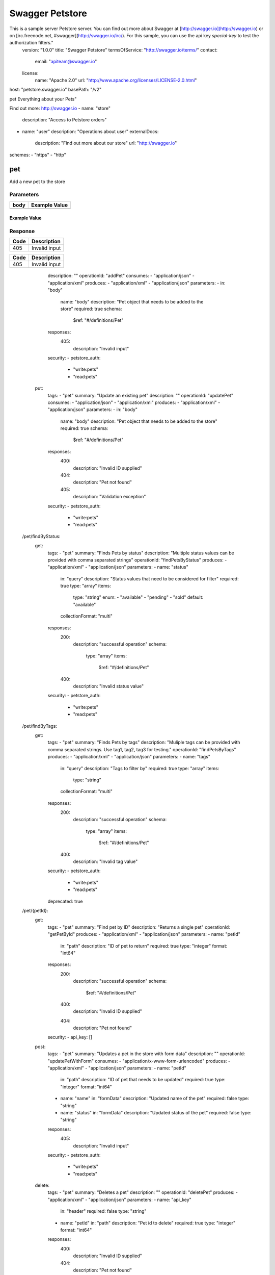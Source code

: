 Swagger Petstore
================

This is a sample server Petstore server.  You can find out more about     Swagger at [http://swagger.io](http://swagger.io) or on [irc.freenode.net, #swagger](http://swagger.io/irc/).      For this sample, you can use the api key `special-key` to test the authorization     filters."
  version: "1.0.0"
  title: "Swagger Petstore"
  termsOfService: "http://swagger.io/terms/"
  contact:
    email: "apiteam@swagger.io"
  license:
    name: "Apache 2.0"
    url: "http://www.apache.org/licenses/LICENSE-2.0.html"
host: "petstore.swagger.io"
basePath: "/v2"

pet
Everything about your Pets"

Find out more: http://swagger.io
- name: "store"
  description: "Access to Petstore orders"
- name: "user"
  description: "Operations about user"
  externalDocs:
    description: "Find out more about our store"
    url: "http://swagger.io"
schemes:
- "https"
- "http"

pet
---

.. http:post::  /pet

Add a new pet to the store

Parameters
~~~~~~~~~~

+--------+----------------------------------------+
|        |                                        |
|  body  |            Example Value               |
|        |                                        |
+========+========================================+
|        | .. sourcecode:: js                     |
|        |     {                                  |
|        |       "id": 0,                         |  
|        |       "category": {                    |
|        |         "id": 0,                       |
|        |         "name": "string"               |  
|        |       },                               |
|        |       "name": "doggie",                |
|        |       "photoUrls": [                   |
|        |         "string"                       |
|        |       ],                               |
|        |       "tags": [                        |
|        |         {                              |
|        |           "id": 0,                     |
|        |           "name": "string"             |
|        |         }                              |
|        |       ],                               |
|        |       "status": "available"            |
|        |     }                                  |  
+--------+----------------------------------------+

Example Value
+++++++++++++

.. code-block ::
    {
      "id": 0,
      "category": {
        "id": 0,
        "name": "string"
      },
      "name": "doggie",
      "photoUrls": [
        "string"
      ],
      "tags": [
        {
          "id": 0,
          "name": "string"
        }
      ],
      "status": "available"
    }

Response
~~~~~~~~

+--------+----------------------------------------+
|        |                                        |
|  Code  |            Description                 |
|        |                                        |
+========+========================================+
|        |                                        |
|  405   |          Invalid input                 |
|        |                                        |  
+--------+----------------------------------------+


========  ================================
  Code                     Description    
========  ================================
  405      Invalid input 
========  ================================

      description: ""
      operationId: "addPet"
      consumes:
      - "application/json"
      - "application/xml"
      produces:
      - "application/xml"
      - "application/json"
      parameters:
      - in: "body"
        name: "body"
        description: "Pet object that needs to be added to the store"
        required: true
        schema:
          $ref: "#/definitions/Pet"
      responses:
        405:
          description: "Invalid input"
      security:
      - petstore_auth:
        - "write:pets"
        - "read:pets"
    put:
      tags:
      - "pet"
      summary: "Update an existing pet"
      description: ""
      operationId: "updatePet"
      consumes:
      - "application/json"
      - "application/xml"
      produces:
      - "application/xml"
      - "application/json"
      parameters:
      - in: "body"
        name: "body"
        description: "Pet object that needs to be added to the store"
        required: true
        schema:
          $ref: "#/definitions/Pet"
      responses:
        400:
          description: "Invalid ID supplied"
        404:
          description: "Pet not found"
        405:
          description: "Validation exception"
      security:
      - petstore_auth:
        - "write:pets"
        - "read:pets"
  /pet/findByStatus:
    get:
      tags:
      - "pet"
      summary: "Finds Pets by status"
      description: "Multiple status values can be provided with comma separated strings"
      operationId: "findPetsByStatus"
      produces:
      - "application/xml"
      - "application/json"
      parameters:
      - name: "status"
        in: "query"
        description: "Status values that need to be considered for filter"
        required: true
        type: "array"
        items:
          type: "string"
          enum:
          - "available"
          - "pending"
          - "sold"
          default: "available"
        collectionFormat: "multi"
      responses:
        200:
          description: "successful operation"
          schema:
            type: "array"
            items:
              $ref: "#/definitions/Pet"
        400:
          description: "Invalid status value"
      security:
      - petstore_auth:
        - "write:pets"
        - "read:pets"
  /pet/findByTags:
    get:
      tags:
      - "pet"
      summary: "Finds Pets by tags"
      description: "Muliple tags can be provided with comma separated strings. Use         tag1, tag2, tag3 for testing."
      operationId: "findPetsByTags"
      produces:
      - "application/xml"
      - "application/json"
      parameters:
      - name: "tags"
        in: "query"
        description: "Tags to filter by"
        required: true
        type: "array"
        items:
          type: "string"
        collectionFormat: "multi"
      responses:
        200:
          description: "successful operation"
          schema:
            type: "array"
            items:
              $ref: "#/definitions/Pet"
        400:
          description: "Invalid tag value"
      security:
      - petstore_auth:
        - "write:pets"
        - "read:pets"
      deprecated: true
  /pet/{petId}:
    get:
      tags:
      - "pet"
      summary: "Find pet by ID"
      description: "Returns a single pet"
      operationId: "getPetById"
      produces:
      - "application/xml"
      - "application/json"
      parameters:
      - name: "petId"
        in: "path"
        description: "ID of pet to return"
        required: true
        type: "integer"
        format: "int64"
      responses:
        200:
          description: "successful operation"
          schema:
            $ref: "#/definitions/Pet"
        400:
          description: "Invalid ID supplied"
        404:
          description: "Pet not found"
      security:
      - api_key: []
    post:
      tags:
      - "pet"
      summary: "Updates a pet in the store with form data"
      description: ""
      operationId: "updatePetWithForm"
      consumes:
      - "application/x-www-form-urlencoded"
      produces:
      - "application/xml"
      - "application/json"
      parameters:
      - name: "petId"
        in: "path"
        description: "ID of pet that needs to be updated"
        required: true
        type: "integer"
        format: "int64"
      - name: "name"
        in: "formData"
        description: "Updated name of the pet"
        required: false
        type: "string"
      - name: "status"
        in: "formData"
        description: "Updated status of the pet"
        required: false
        type: "string"
      responses:
        405:
          description: "Invalid input"
      security:
      - petstore_auth:
        - "write:pets"
        - "read:pets"
    delete:
      tags:
      - "pet"
      summary: "Deletes a pet"
      description: ""
      operationId: "deletePet"
      produces:
      - "application/xml"
      - "application/json"
      parameters:
      - name: "api_key"
        in: "header"
        required: false
        type: "string"
      - name: "petId"
        in: "path"
        description: "Pet id to delete"
        required: true
        type: "integer"
        format: "int64"
      responses:
        400:
          description: "Invalid ID supplied"
        404:
          description: "Pet not found"
      security:
      - petstore_auth:
        - "write:pets"
        - "read:pets"
  /pet/{petId}/uploadImage:
    post:
      tags:
      - "pet"
      summary: "uploads an image"
      description: ""
      operationId: "uploadFile"
      consumes:
      - "multipart/form-data"
      produces:
      - "application/json"
      parameters:
      - name: "petId"
        in: "path"
        description: "ID of pet to update"
        required: true
        type: "integer"
        format: "int64"
      - name: "additionalMetadata"
        in: "formData"
        description: "Additional data to pass to server"
        required: false
        type: "string"
      - name: "file"
        in: "formData"
        description: "file to upload"
        required: false
        type: "file"
      responses:
        200:
          description: "successful operation"
          schema:
            $ref: "#/definitions/ApiResponse"
      security:
      - petstore_auth:
        - "write:pets"
        - "read:pets"
  /store/inventory:
    get:
      tags:
      - "store"
      summary: "Returns pet inventories by status"
      description: "Returns a map of status codes to quantities"
      operationId: "getInventory"
      produces:
      - "application/json"
      parameters: []
      responses:
        200:
          description: "successful operation"
          schema:
            type: "object"
            additionalProperties:
              type: "integer"
              format: "int32"
      security:
      - api_key: []
  /store/order:
    post:
      tags:
      - "store"
      summary: "Place an order for a pet"
      description: ""
      operationId: "placeOrder"
      produces:
      - "application/xml"
      - "application/json"
      parameters:
      - in: "body"
        name: "body"
        description: "order placed for purchasing the pet"
        required: true
        schema:
          $ref: "#/definitions/Order"
      responses:
        200:
          description: "successful operation"
          schema:
            $ref: "#/definitions/Order"
        400:
          description: "Invalid Order"
  /store/order/{orderId}:
    get:
      tags:
      - "store"
      summary: "Find purchase order by ID"
      description: "For valid response try integer IDs with value >= 1 and <= 10.         Other values will generated exceptions"
      operationId: "getOrderById"
      produces:
      - "application/xml"
      - "application/json"
      parameters:
      - name: "orderId"
        in: "path"
        description: "ID of pet that needs to be fetched"
        required: true
        type: "integer"
        maximum: 10.0
        minimum: 1.0
        format: "int64"
      responses:
        200:
          description: "successful operation"
          schema:
            $ref: "#/definitions/Order"
        400:
          description: "Invalid ID supplied"
        404:
          description: "Order not found"
    delete:
      tags:
      - "store"
      summary: "Delete purchase order by ID"
      description: "For valid response try integer IDs with positive integer value.         Negative or non-integer values will generate API errors"
      operationId: "deleteOrder"
      produces:
      - "application/xml"
      - "application/json"
      parameters:
      - name: "orderId"
        in: "path"
        description: "ID of the order that needs to be deleted"
        required: true
        type: "integer"
        minimum: 1.0
        format: "int64"
      responses:
        400:
          description: "Invalid ID supplied"
        404:
          description: "Order not found"
  /user:
    post:
      tags:
      - "user"
      summary: "Create user"
      description: "This can only be done by the logged in user."
      operationId: "createUser"
      produces:
      - "application/xml"
      - "application/json"
      parameters:
      - in: "body"
        name: "body"
        description: "Created user object"
        required: true
        schema:
          $ref: "#/definitions/User"
      responses:
        default:
          description: "successful operation"
  /user/createWithArray:
    post:
      tags:
      - "user"
      summary: "Creates list of users with given input array"
      description: ""
      operationId: "createUsersWithArrayInput"
      produces:
      - "application/xml"
      - "application/json"
      parameters:
      - in: "body"
        name: "body"
        description: "List of user object"
        required: true
        schema:
          type: "array"
          items:
            $ref: "#/definitions/User"
      responses:
        default:
          description: "successful operation"
  /user/createWithList:
    post:
      tags:
      - "user"
      summary: "Creates list of users with given input array"
      description: ""
      operationId: "createUsersWithListInput"
      produces:
      - "application/xml"
      - "application/json"
      parameters:
      - in: "body"
        name: "body"
        description: "List of user object"
        required: true
        schema:
          type: "array"
          items:
            $ref: "#/definitions/User"
      responses:
        default:
          description: "successful operation"
  /user/login:
    get:
      tags:
      - "user"
      summary: "Logs user into the system"
      description: ""
      operationId: "loginUser"
      produces:
      - "application/xml"
      - "application/json"
      parameters:
      - name: "username"
        in: "query"
        description: "The user name for login"
        required: true
        type: "string"
      - name: "password"
        in: "query"
        description: "The password for login in clear text"
        required: true
        type: "string"
      responses:
        200:
          description: "successful operation"
          schema:
            type: "string"
          headers:
            X-Rate-Limit:
              type: "integer"
              format: "int32"
              description: "calls per hour allowed by the user"
            X-Expires-After:
              type: "string"
              format: "date-time"
              description: "date in UTC when token expires"
        400:
          description: "Invalid username/password supplied"
  /user/logout:
    get:
      tags:
      - "user"
      summary: "Logs out current logged in user session"
      description: ""
      operationId: "logoutUser"
      produces:
      - "application/xml"
      - "application/json"
      parameters: []
      responses:
        default:
          description: "successful operation"
  /user/{username}:
    get:
      tags:
      - "user"
      summary: "Get user by user name"
      description: ""
      operationId: "getUserByName"
      produces:
      - "application/xml"
      - "application/json"
      parameters:
      - name: "username"
        in: "path"
        description: "The name that needs to be fetched. Use user1 for testing. "
        required: true
        type: "string"
      responses:
        200:
          description: "successful operation"
          schema:
            $ref: "#/definitions/User"
        400:
          description: "Invalid username supplied"
        404:
          description: "User not found"
    put:
      tags:
      - "user"
      summary: "Updated user"
      description: "This can only be done by the logged in user."
      operationId: "updateUser"
      produces:
      - "application/xml"
      - "application/json"
      parameters:
      - name: "username"
        in: "path"
        description: "name that need to be updated"
        required: true
        type: "string"
      - in: "body"
        name: "body"
        description: "Updated user object"
        required: true
        schema:
          $ref: "#/definitions/User"
      responses:
        400:
          description: "Invalid user supplied"
        404:
          description: "User not found"
    delete:
      tags:
      - "user"
      summary: "Delete user"
      description: "This can only be done by the logged in user."
      operationId: "deleteUser"
      produces:
      - "application/xml"
      - "application/json"
      parameters:
      - name: "username"
        in: "path"
        description: "The name that needs to be deleted"
        required: true
        type: "string"
      responses:
        400:
          description: "Invalid username supplied"
        404:
          description: "User not found"
securityDefinitions:
  petstore_auth:
    type: "oauth2"
    authorizationUrl: "http://petstore.swagger.io/oauth/dialog"
    flow: "implicit"
    scopes:
      write:pets: "modify pets in your account"
      read:pets: "read your pets"
  api_key:
    type: "apiKey"
    name: "api_key"
    in: "header"
definitions:
  Order:
    type: "object"
    properties:
      id:
        type: "integer"
        format: "int64"
      petId:
        type: "integer"
        format: "int64"
      quantity:
        type: "integer"
        format: "int32"
      shipDate:
        type: "string"
        format: "date-time"
      status:
        type: "string"
        description: "Order Status"
        enum:
        - "placed"
        - "approved"
        - "delivered"
      complete:
        type: "boolean"
        default: false
    xml:
      name: "Order"
  Category:
    type: "object"
    properties:
      id:
        type: "integer"
        format: "int64"
      name:
        type: "string"
    xml:
      name: "Category"
  User:
    type: "object"
    properties:
      id:
        type: "integer"
        format: "int64"
      username:
        type: "string"
      firstName:
        type: "string"
      lastName:
        type: "string"
      email:
        type: "string"
      password:
        type: "string"
      phone:
        type: "string"
      userStatus:
        type: "integer"
        format: "int32"
        description: "User Status"
    xml:
      name: "User"
  Tag:
    type: "object"
    properties:
      id:
        type: "integer"
        format: "int64"
      name:
        type: "string"
    xml:
      name: "Tag"
  Pet:
    type: "object"
    required:
    - "name"
    - "photoUrls"
    properties:
      id:
        type: "integer"
        format: "int64"
      category:
        $ref: "#/definitions/Category"
      name:
        type: "string"
        example: "doggie"
      photoUrls:
        type: "array"
        xml:
          name: "photoUrl"
          wrapped: true
        items:
          type: "string"
      tags:
        type: "array"
        xml:
          name: "tag"
          wrapped: true
        items:
          $ref: "#/definitions/Tag"
      status:
        type: "string"
        description: "pet status in the store"
        enum:
        - "available"
        - "pending"
        - "sold"
    xml:
      name: "Pet"
  ApiResponse:
    type: "object"
    properties:
      code:
        type: "integer"
        format: "int32"
      type:
        type: "string"
      message:
        type: "string"
externalDocs:
  description: "Find out more about Swagger"
  url: "http://swagger.io"